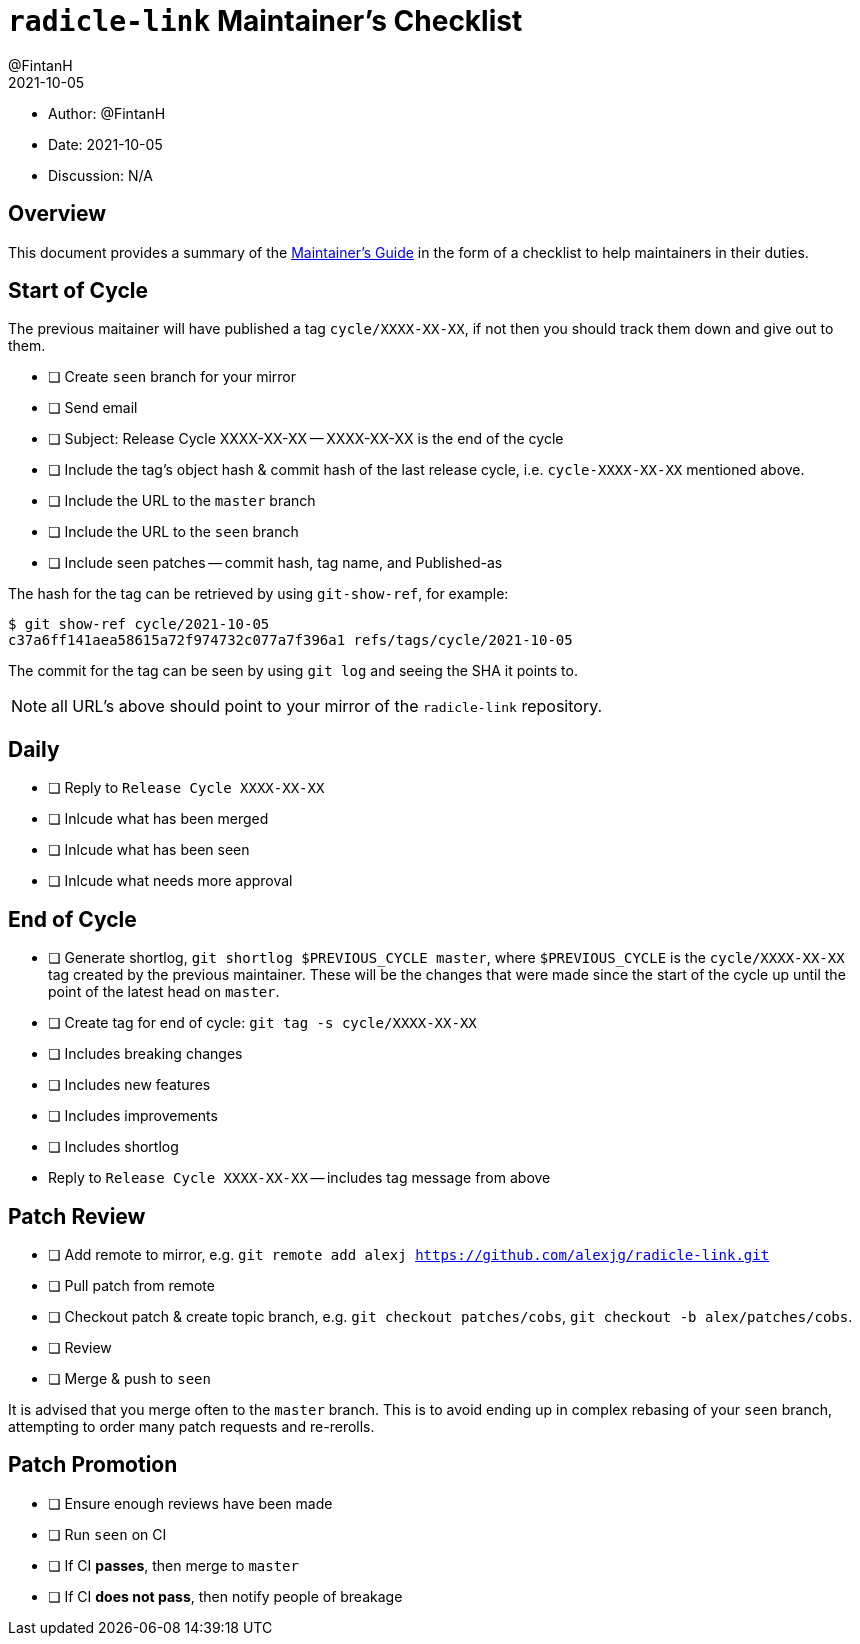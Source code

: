 = `radicle-link` Maintainer's Checklist
:author: @FintanH
:revdate: 2021-10-05

* Author: {author}
* Date: {revdate}
* Discussion: N/A

== Overview

This document provides a summary of the xref:maintainers-guide.adoc[Maintainer's Guide] in the
form of a checklist to help maintainers in their duties.

== Start of Cycle

The previous maitainer will have published a tag `cycle/XXXX-XX-XX`,
if not then you should track them down and give out to them.

* [ ] Create `seen` branch for your mirror
* [ ] Send email
  * [ ] Subject: Release Cycle XXXX-XX-XX -- XXXX-XX-XX is the end of
        the cycle
  * [ ] Include the tag's object hash & commit hash of the last
        release cycle, i.e. `cycle-XXXX-XX-XX` mentioned above.
  * [ ] Include the URL to the `master` branch
  * [ ] Include the URL to the `seen` branch
  * [ ] Include seen patches -- commit hash, tag name, and Published-as

The hash for the tag can be retrieved by using `git-show-ref`, for example:

```
$ git show-ref cycle/2021-10-05
c37a6ff141aea58615a72f974732c077a7f396a1 refs/tags/cycle/2021-10-05
```

The commit for the tag can be seen by using `git log` and seeing the
SHA it points to.

NOTE: all URL's above should point to your mirror of the
`radicle-link` repository.

== Daily

* [ ] Reply to `Release Cycle XXXX-XX-XX`
  * [ ] Inlcude what has been merged
  * [ ] Inlcude what has been seen
  * [ ] Inlcude what needs more approval

== End of Cycle

* [ ] Generate shortlog, `git shortlog $PREVIOUS_CYCLE master`, where
  `$PREVIOUS_CYCLE` is the `cycle/XXXX-XX-XX` tag created by the
  previous maintainer. These will be the changes that were made since
  the start of the cycle up until the point of the latest head on `master`.
* [ ] Create tag for end of cycle: `git tag -s cycle/XXXX-XX-XX`
  * [ ] Includes breaking changes
  * [ ] Includes new features
  * [ ] Includes improvements
  * [ ] Includes shortlog
* Reply to `Release Cycle XXXX-XX-XX` -- includes tag message from
  above

== Patch Review

* [ ] Add remote to mirror, e.g. `git remote add alexj https://github.com/alexjg/radicle-link.git`
* [ ] Pull patch from remote
* [ ] Checkout patch & create topic branch, e.g. `git checkout
      patches/cobs`, `git checkout -b alex/patches/cobs`.
* [ ] Review
* [ ] Merge & push to `seen`

It is advised that you merge often to the `master` branch. This is to
avoid ending up in complex rebasing of your `seen` branch, attempting
to order many patch requests and re-rerolls.

== Patch Promotion

* [ ] Ensure enough reviews have been made
* [ ] Run `seen` on CI
* [ ] If CI **passes**, then merge to `master`
* [ ] If CI **does not pass**, then notify people of breakage
